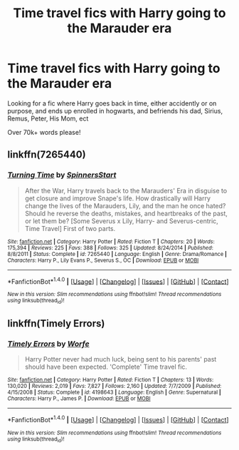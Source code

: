 #+TITLE: Time travel fics with Harry going to the Marauder era

* Time travel fics with Harry going to the Marauder era
:PROPERTIES:
:Author: laserthrasher1
:Score: 7
:DateUnix: 1473788704.0
:DateShort: 2016-Sep-13
:FlairText: Request
:END:
Looking for a fic where Harry goes back in time, either accidently or on purpose, and ends up enrolled in hogwarts, and befriends his dad, Sirius, Remus, Peter, His Mom, ect

Over 70k+ words please!


** linkffn(7265440)
:PROPERTIES:
:Author: EntwinedLove
:Score: 2
:DateUnix: 1473806499.0
:DateShort: 2016-Sep-14
:END:

*** [[http://www.fanfiction.net/s/7265440/1/][*/Turning Time/*]] by [[https://www.fanfiction.net/u/3136161/SpinnersStart][/SpinnersStart/]]

#+begin_quote
  After the War, Harry travels back to the Marauders' Era in disguise to get closure and improve Snape's life. How drastically will Harry change the lives of the Marauders, Lily, and the man he once hated? Should he reverse the deaths, mistakes, and heartbreaks of the past, or let them be? [Some Severus x Lily, Harry- and Severus-centric, Time Travel] First of two parts.
#+end_quote

^{/Site/: [[http://www.fanfiction.net/][fanfiction.net]] *|* /Category/: Harry Potter *|* /Rated/: Fiction T *|* /Chapters/: 20 *|* /Words/: 175,394 *|* /Reviews/: 225 *|* /Favs/: 388 *|* /Follows/: 325 *|* /Updated/: 8/24/2014 *|* /Published/: 8/8/2011 *|* /Status/: Complete *|* /id/: 7265440 *|* /Language/: English *|* /Genre/: Drama/Romance *|* /Characters/: Harry P., Lily Evans P., Severus S., OC *|* /Download/: [[http://www.ff2ebook.com/old/ffn-bot/index.php?id=7265440&source=ff&filetype=epub][EPUB]] or [[http://www.ff2ebook.com/old/ffn-bot/index.php?id=7265440&source=ff&filetype=mobi][MOBI]]}

--------------

*FanfictionBot*^{1.4.0} *|* [[[https://github.com/tusing/reddit-ffn-bot/wiki/Usage][Usage]]] | [[[https://github.com/tusing/reddit-ffn-bot/wiki/Changelog][Changelog]]] | [[[https://github.com/tusing/reddit-ffn-bot/issues/][Issues]]] | [[[https://github.com/tusing/reddit-ffn-bot/][GitHub]]] | [[[https://www.reddit.com/message/compose?to=tusing][Contact]]]

^{/New in this version: Slim recommendations using/ ffnbot!slim! /Thread recommendations using/ linksub(thread_id)!}
:PROPERTIES:
:Author: FanfictionBot
:Score: 1
:DateUnix: 1473806569.0
:DateShort: 2016-Sep-14
:END:


** linkffn(Timely Errors)
:PROPERTIES:
:Author: blandge
:Score: 2
:DateUnix: 1473794957.0
:DateShort: 2016-Sep-13
:END:

*** [[http://www.fanfiction.net/s/4198643/1/][*/Timely Errors/*]] by [[https://www.fanfiction.net/u/1342427/Worfe][/Worfe/]]

#+begin_quote
  Harry Potter never had much luck, being sent to his parents' past should have been expected. 'Complete' Time travel fic.
#+end_quote

^{/Site/: [[http://www.fanfiction.net/][fanfiction.net]] *|* /Category/: Harry Potter *|* /Rated/: Fiction T *|* /Chapters/: 13 *|* /Words/: 130,020 *|* /Reviews/: 2,019 *|* /Favs/: 7,827 *|* /Follows/: 2,160 *|* /Updated/: 7/7/2009 *|* /Published/: 4/15/2008 *|* /Status/: Complete *|* /id/: 4198643 *|* /Language/: English *|* /Genre/: Supernatural *|* /Characters/: Harry P., James P. *|* /Download/: [[http://www.ff2ebook.com/old/ffn-bot/index.php?id=4198643&source=ff&filetype=epub][EPUB]] or [[http://www.ff2ebook.com/old/ffn-bot/index.php?id=4198643&source=ff&filetype=mobi][MOBI]]}

--------------

*FanfictionBot*^{1.4.0} *|* [[[https://github.com/tusing/reddit-ffn-bot/wiki/Usage][Usage]]] | [[[https://github.com/tusing/reddit-ffn-bot/wiki/Changelog][Changelog]]] | [[[https://github.com/tusing/reddit-ffn-bot/issues/][Issues]]] | [[[https://github.com/tusing/reddit-ffn-bot/][GitHub]]] | [[[https://www.reddit.com/message/compose?to=tusing][Contact]]]

^{/New in this version: Slim recommendations using/ ffnbot!slim! /Thread recommendations using/ linksub(thread_id)!}
:PROPERTIES:
:Author: FanfictionBot
:Score: 1
:DateUnix: 1473794979.0
:DateShort: 2016-Sep-13
:END:
